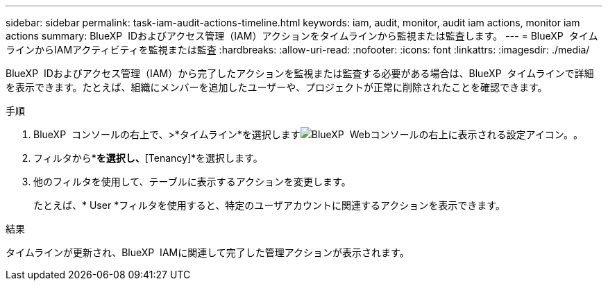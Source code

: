 ---
sidebar: sidebar 
permalink: task-iam-audit-actions-timeline.html 
keywords: iam, audit, monitor, audit iam actions, monitor iam actions 
summary: BlueXP  IDおよびアクセス管理（IAM）アクションをタイムラインから監視または監査します。 
---
= BlueXP  タイムラインからIAMアクティビティを監視または監査
:hardbreaks:
:allow-uri-read: 
:nofooter: 
:icons: font
:linkattrs: 
:imagesdir: ./media/


[role="lead"]
BlueXP  IDおよびアクセス管理（IAM）から完了したアクションを監視または監査する必要がある場合は、BlueXP  タイムラインで詳細を表示できます。たとえば、組織にメンバーを追加したユーザーや、プロジェクトが正常に削除されたことを確認できます。

.手順
. BlueXP  コンソールの右上で、>*タイムライン*を選択しますimage:icon-settings-option.png["BlueXP  Webコンソールの右上に表示される設定アイコン。"]。
. フィルタから*[Service]*を選択し、*[Tenancy]*を選択します。
. 他のフィルタを使用して、テーブルに表示するアクションを変更します。
+
たとえば、* User *フィルタを使用すると、特定のユーザアカウントに関連するアクションを表示できます。



.結果
タイムラインが更新され、BlueXP  IAMに関連して完了した管理アクションが表示されます。
